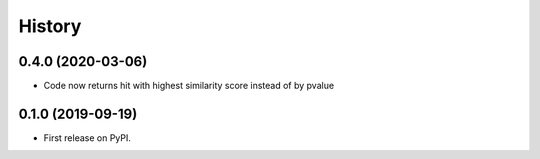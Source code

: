 =======
History
=======

0.4.0 (2020-03-06)
------------------

* Code now returns hit with highest similarity score instead of by pvalue

0.1.0 (2019-09-19)
------------------

* First release on PyPI.
